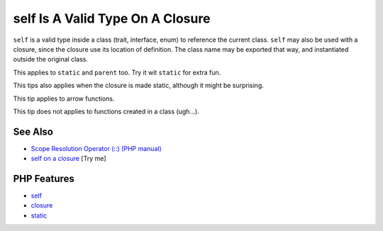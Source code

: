 .. _self-is-a-valid-type-on-a-closure:

self Is A Valid Type On A Closure
---------------------------------

.. meta::
	:description:
		self Is A Valid Type On A Closure: ``self`` is a valid type inside a class (trait, interface, enum) to reference the current class.
	:twitter:card: summary_large_image
	:twitter:site: @exakat
	:twitter:title: self Is A Valid Type On A Closure
	:twitter:description: self Is A Valid Type On A Closure: ``self`` is a valid type inside a class (trait, interface, enum) to reference the current class
	:twitter:creator: @exakat
	:twitter:image:src: https://php-tips.readthedocs.io/en/latest/_images/selfOnAClosure.png
	:og:image: https://php-tips.readthedocs.io/en/latest/_images/selfOnAClosure.png
	:og:title: self Is A Valid Type On A Closure
	:og:type: article
	:og:description: ``self`` is a valid type inside a class (trait, interface, enum) to reference the current class
	:og:url: https://php-tips.readthedocs.io/en/latest/tips/selfOnAClosure.html
	:og:locale: en

.. raw:: html

	<script type="application/ld+json">{"@context":"https:\/\/schema.org","@graph":[{"@type":"WebPage","@id":"https:\/\/php-tips.readthedocs.io\/en\/latest\/tips\/selfOnAClosure.html","url":"https:\/\/php-tips.readthedocs.io\/en\/latest\/tips\/selfOnAClosure.html","name":"self Is A Valid Type On A Closure","isPartOf":{"@id":"https:\/\/www.exakat.io\/"},"datePublished":"Sun, 03 Aug 2025 20:17:03 +0000","dateModified":"Sun, 03 Aug 2025 20:17:03 +0000","description":"``self`` is a valid type inside a class (trait, interface, enum) to reference the current class","inLanguage":"en-US","potentialAction":[{"@type":"ReadAction","target":["https:\/\/php-tips.readthedocs.io\/en\/latest\/tips\/selfOnAClosure.html"]}]},{"@type":"WebSite","@id":"https:\/\/www.exakat.io\/","url":"https:\/\/www.exakat.io\/","name":"Exakat","description":"Smart PHP static analysis","inLanguage":"en-US"}]}</script>

.. image:: ../images/selfOnAClosure.png

``self`` is a valid type inside a class (trait, interface, enum) to reference the current class. ``self`` may also be used with a closure, since the closure use its location of definition. The class name may be exported that way, and instantiated outside the original class.

This applies to ``static`` and ``parent`` too. Try it wit ``static`` for extra fun.

This tips also applies when the closure is made static, although it might be surprising.

This tip applies to arrow functions.

This tip does not applies to functions created in a class (ugh...).

See Also
________

* `Scope Resolution Operator (::) (PHP manual) <https://www.php.net/manual/en/language.oop5.paamayim-nekudotayim.php>`_
* `self on a closure <https://3v4l.org/PAjY6>`_ [Try me]


PHP Features
____________

* `self <https://php-dictionary.readthedocs.io/en/latest/dictionary/self.ini.html>`_

* `closure <https://php-dictionary.readthedocs.io/en/latest/dictionary/closure.ini.html>`_

* `static <https://php-dictionary.readthedocs.io/en/latest/dictionary/static.ini.html>`_


